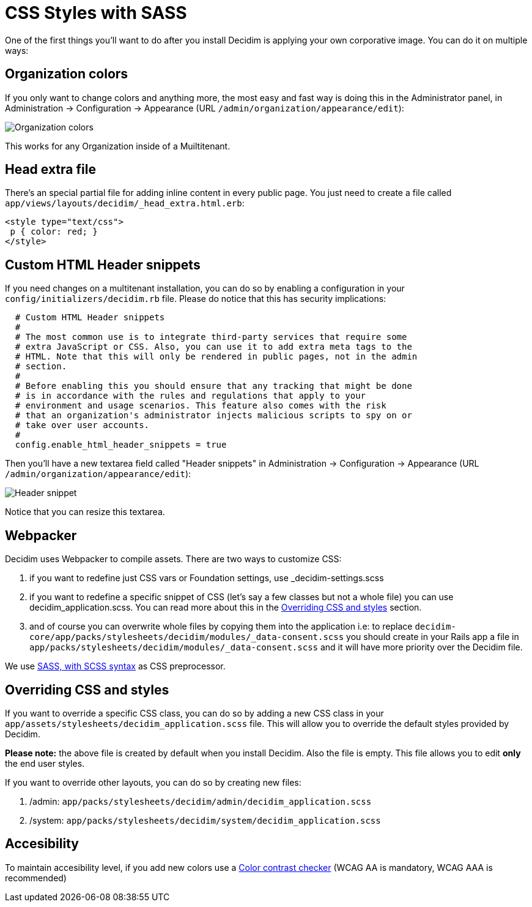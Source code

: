 = CSS Styles with SASS

One of the first things you'll want to do after you install Decidim is applying your own corporative image. You can do it on multiple ways:

== Organization colors

If you only want to change colors and anything more, the most easy and fast way is doing this in the Administrator panel, in Administration -> Configuration -> Appearance (URL `/admin/organization/appearance/edit`):

image::organization-colors.png[Organization colors]

This works for any Organization inside of a Muiltitenant.

== Head extra file

There's an special partial file for adding inline content in every public page. You just need to create a file called `app/views/layouts/decidim/_head_extra.html.erb`:

[source,stylesheet]
----
<style type="text/css">
 p { color: red; }
</style>
----

== Custom HTML Header snippets

If you need changes on a multitenant installation, you can do so by enabling a configuration
in your `config/initializers/decidim.rb` file. Please do notice that this has security implications:

[source,ruby]
----
  # Custom HTML Header snippets
  #
  # The most common use is to integrate third-party services that require some
  # extra JavaScript or CSS. Also, you can use it to add extra meta tags to the
  # HTML. Note that this will only be rendered in public pages, not in the admin
  # section.
  #
  # Before enabling this you should ensure that any tracking that might be done
  # is in accordance with the rules and regulations that apply to your
  # environment and usage scenarios. This feature also comes with the risk
  # that an organization's administrator injects malicious scripts to spy on or
  # take over user accounts.
  #
  config.enable_html_header_snippets = true
----

Then you'll have a new textarea field called "Header snippets" in Administration -> Configuration -> Appearance (URL `/admin/organization/appearance/edit`):

image::header-snippet.png[Header snippet]

Notice that you can resize this textarea.

== Webpacker

Decidim uses Webpacker to compile assets. There are two ways to customize CSS:

1. if you want to redefine just CSS vars or Foundation settings, use _decidim-settings.scss
2. if you want to redefine a specific snippet of CSS (let's say a few classes but not a whole file) you can use decidim_application.scss. You can read more about this in the <<Overriding CSS and styles>> section.
3. and of course you can overwrite whole files by copying them into the application i.e: to replace `decidim-core/app/packs/stylesheets/decidim/modules/_data-consent.scss` you should create in your Rails app a file in
  `app/packs/stylesheets/decidim/modules/_data-consent.scss` and it will have more priority over the Decidim file.

We use http://sass-lang.com/guide[SASS, with SCSS syntax] as CSS preprocessor.

== Overriding CSS and styles

If you want to override a specific CSS class, you can do so by adding a new CSS class in your `app/assets/stylesheets/decidim_application.scss` file. This will allow you to override the default styles provided by Decidim.

*Please note:* the above file is created by default when you install Decidim. Also the file is empty. This file allows you to edit *only* the end user styles.

If you want to override other layouts, you can do so by creating new files:

. /admin: `app/packs/stylesheets/decidim/admin/decidim_application.scss`
. /system: `app/packs/stylesheets/decidim/system/decidim_application.scss`

== Accesibility

To maintain accesibility level, if you add new colors use a http://webaim.org/resources/contrastchecker/[Color contrast checker] (WCAG AA is mandatory, WCAG AAA is recommended)

